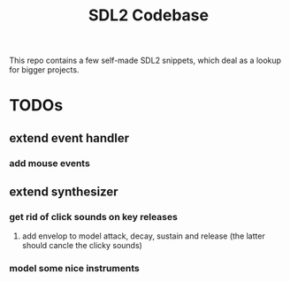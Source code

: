 #+TITLE: SDL2 Codebase
#+OPTIONS: tex:t
#+OPTIONS: toc:nil

This repo contains a few self-made SDL2 snippets, which deal as a lookup for bigger projects.

* TODOs
** extend event handler
*** add mouse events
** extend synthesizer
*** get rid of click sounds on key releases
**** add envelop to model attack, decay, sustain and release (the latter should cancle the clicky sounds)
*** model some nice instruments
